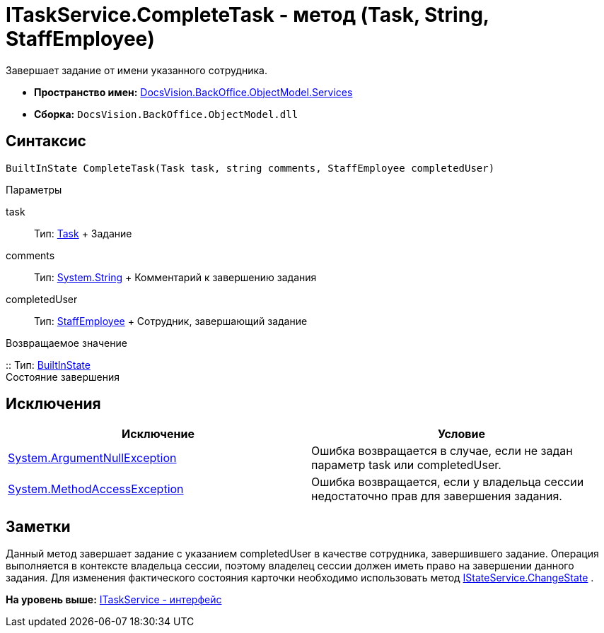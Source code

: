 = ITaskService.CompleteTask - метод (Task, String, StaffEmployee)

Завершает задание от имени указанного сотрудника.

* [.keyword]*Пространство имен:* xref:Services_NS.adoc[DocsVision.BackOffice.ObjectModel.Services]
* [.keyword]*Сборка:* [.ph .filepath]`DocsVision.BackOffice.ObjectModel.dll`

== Синтаксис

[source,pre,codeblock,language-csharp]
----
BuiltInState CompleteTask(Task task, string comments, StaffEmployee completedUser)
----

Параметры

task::
  Тип: xref:../Task_CL.adoc[Task]
  +
  Задание
comments::
  Тип: http://msdn.microsoft.com/ru-ru/library/system.string.aspx[System.String]
  +
  Комментарий к завершению задания
completedUser::
  Тип: xref:../StaffEmployee_CL.adoc[StaffEmployee]
  +
  Сотрудник, завершающий задание

Возвращаемое значение

::
  Тип: xref:../BuiltInState_CL.adoc[BuiltInState]
  +
  Состояние завершения

== Исключения

[cols=",",options="header",]
|===
|Исключение |Условие
|http://msdn.microsoft.com/ru-ru/library/system.argumentnullexception.aspx[System.ArgumentNullException] |Ошибка возвращается в случае, если не задан параметр task или completedUser.
|https://msdn.microsoft.com/ru-ru/library/system.methodaccessexception.aspx[System.MethodAccessException] |Ошибка возвращается, если у владельца сессии недостаточно прав для завершения задания.
|===

== Заметки

Данный метод завершает задание с указанием completedUser в качестве сотрудника, завершившего задание. Операция выполняется в контексте владельца сессии, поэтому владелец сессии должен иметь право на завершении данного задания. Для изменения фактического состояния карточки необходимо использовать метод xref:IStateService.ChangeState_MT.adoc[IStateService.ChangeState] .

*На уровень выше:* xref:../../../../../api/DocsVision/BackOffice/ObjectModel/Services/ITaskService_IN.adoc[ITaskService - интерфейс]
